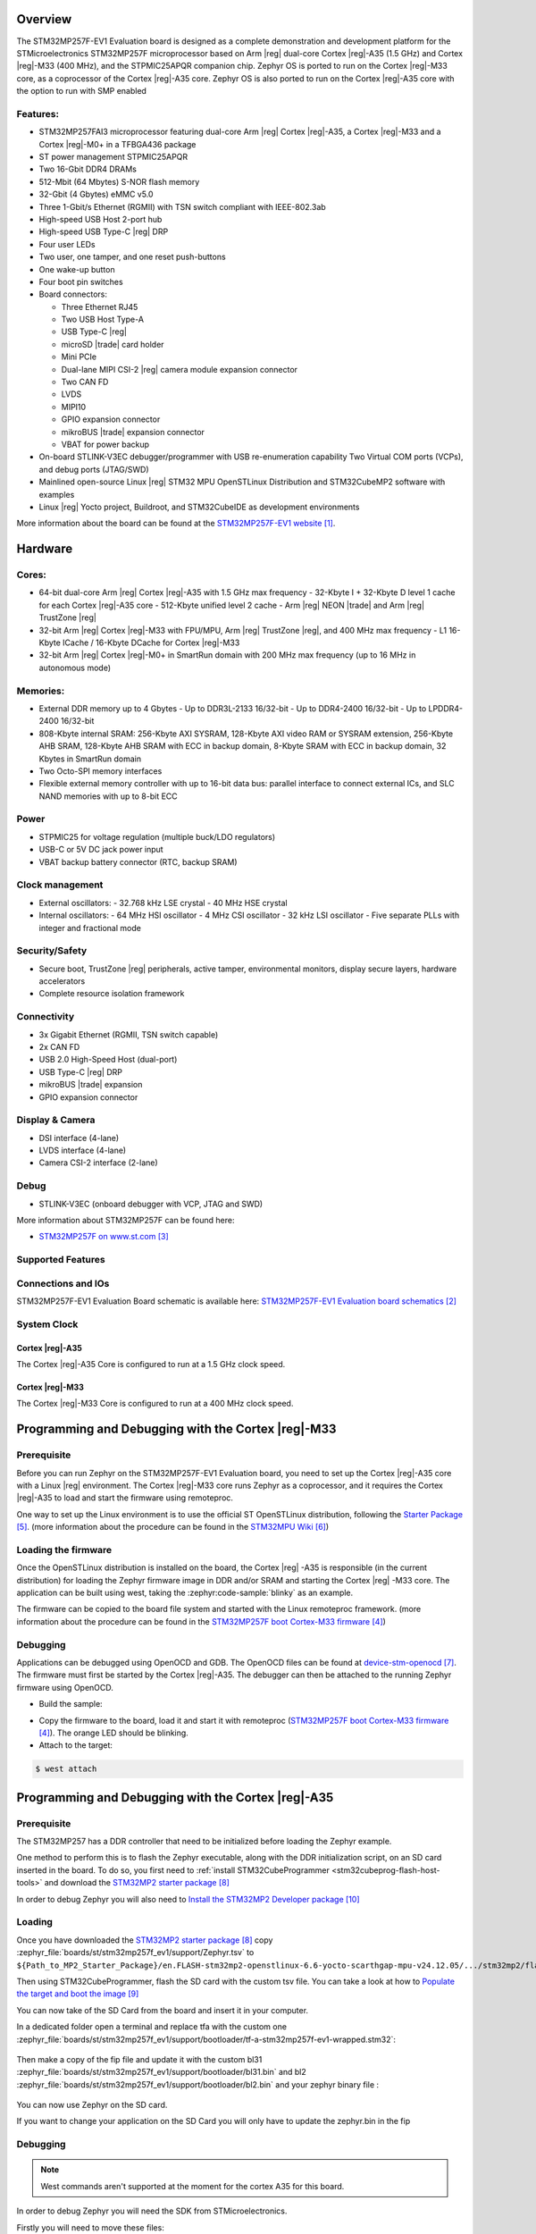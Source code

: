 .. zephyr:board:: stm32mp257f_ev1

Overview
********

The STM32MP257F-EV1 Evaluation board is designed as a complete demonstration
and development platform for the STMicroelectronics STM32MP257F microprocessor
based on Arm |reg| dual-core Cortex |reg|-A35 (1.5 GHz) and Cortex |reg|-M33
(400 MHz), and the STPMIC25APQR companion chip.
Zephyr OS is ported to run on the Cortex |reg|-M33 core, as a coprocessor of
the Cortex |reg|-A35 core.
Zephyr OS is also ported to run on the Cortex |reg|-A35 core with the option
to run with SMP enabled


Features:
=========

- STM32MP257FAI3 microprocessor featuring dual-core Arm |reg| Cortex |reg|-A35,
  a Cortex |reg|-M33 and a Cortex |reg|-M0+ in a TFBGA436 package
- ST power management STPMIC25APQR
- Two 16-Gbit DDR4 DRAMs
- 512-Mbit (64 Mbytes) S-NOR flash memory
- 32-Gbit (4 Gbytes) eMMC v5.0
- Three 1-Gbit/s Ethernet (RGMII) with TSN switch compliant with IEEE-802.3ab
- High-speed USB Host 2-port hub
- High-speed USB Type-C |reg| DRP
- Four user LEDs
- Two user, one tamper, and one reset push-buttons
- One wake-up button
- Four boot pin switches
- Board connectors:

  - Three Ethernet RJ45
  - Two USB Host Type-A
  - USB Type-C |reg|
  - microSD |trade| card holder
  - Mini PCIe
  - Dual-lane MIPI CSI-2 |reg| camera module expansion connector
  - Two CAN FD
  - LVDS
  - MIPI10
  - GPIO expansion connector
  - mikroBUS |trade| expansion connector
  - VBAT for power backup

- On-board STLINK-V3EC debugger/programmer with USB re-enumeration capability
  Two Virtual COM ports (VCPs), and debug ports (JTAG/SWD)
- Mainlined open-source Linux |reg| STM32 MPU OpenSTLinux Distribution and
  STM32CubeMP2 software with examples
- Linux |reg| Yocto project, Buildroot, and STM32CubeIDE as
  development environments

More information about the board can be found at the
`STM32MP257F-EV1 website`_.

Hardware
********

Cores:
======

- 64-bit dual-core Arm |reg| Cortex |reg|-A35 with 1.5 GHz max frequency
  - 32-Kbyte I + 32-Kbyte D level 1 cache for each Cortex |reg|-A35 core
  - 512-Kbyte unified level 2 cache
  - Arm |reg| NEON |trade| and Arm |reg| TrustZone |reg|
- 32-bit Arm |reg| Cortex |reg|-M33 with FPU/MPU, Arm |reg| TrustZone |reg|,
  and 400 MHz max frequency
  - L1 16-Kbyte ICache / 16-Kbyte DCache for Cortex |reg|-M33
- 32-bit Arm |reg| Cortex |reg|-M0+ in SmartRun domain with 200 MHz max
  frequency (up to 16 MHz in autonomous mode)

Memories:
=========

- External DDR memory up to 4 Gbytes
  - Up to DDR3L-2133 16/32-bit
  - Up to DDR4-2400 16/32-bit
  - Up to LPDDR4-2400 16/32-bit
- 808-Kbyte internal SRAM: 256-Kbyte AXI SYSRAM, 128-Kbyte AXI video RAM or
  SYSRAM extension, 256-Kbyte AHB SRAM, 128-Kbyte AHB SRAM with ECC in backup
  domain, 8-Kbyte SRAM with ECC in backup domain, 32 Kbytes in SmartRun domain
- Two Octo-SPI memory interfaces
- Flexible external memory controller with up to 16-bit data bus: parallel
  interface to connect external ICs, and SLC NAND memories with up to 8-bit ECC

Power
=====

- STPMIC25 for voltage regulation (multiple buck/LDO regulators)
- USB-C or 5V DC jack power input
- VBAT backup battery connector (RTC, backup SRAM)

Clock management
================

- External oscillators:
  - 32.768 kHz LSE crystal
  - 40 MHz HSE crystal
- Internal oscillators:
  - 64 MHz HSI oscillator
  - 4 MHz CSI oscillator
  - 32 kHz LSI oscillator
  - Five separate PLLs with integer and fractional mode

Security/Safety
===============

- Secure boot, TrustZone |reg| peripherals, active tamper, environmental
  monitors, display secure layers, hardware accelerators
- Complete resource isolation framework

Connectivity
============

- 3x Gigabit Ethernet (RGMII, TSN switch capable)
- 2x CAN FD
- USB 2.0 High-Speed Host (dual-port)
- USB Type-C |reg| DRP
- mikroBUS |trade| expansion
- GPIO expansion connector

Display & Camera
================

- DSI interface (4-lane)
- LVDS interface (4-lane)
- Camera CSI-2 interface (2-lane)

Debug
=====

- STLINK-V3EC (onboard debugger with VCP, JTAG and SWD)

More information about STM32MP257F can be found here:

- `STM32MP257F on www.st.com`_

Supported Features
==================

.. zephyr:board-supported-hw::

Connections and IOs
===================

STM32MP257F-EV1 Evaluation Board schematic is available here:
`STM32MP257F-EV1 Evaluation board schematics`_

System Clock
============

Cortex |reg|-A35
----------------

The Cortex |reg|-A35 Core is configured to run at a 1.5 GHz clock speed.

Cortex |reg|-M33
----------------

The Cortex |reg|-M33 Core is configured to run at a 400 MHz clock speed.

Programming and Debugging with the Cortex |reg|-M33
***************************************************

.. zephyr:board-supported-runners::

Prerequisite
============

Before you can run Zephyr on the STM32MP257F-EV1 Evaluation board, you need to
set up the Cortex |reg|-A35 core with a Linux |reg| environment. The Cortex
|reg|-M33 core runs Zephyr as a coprocessor, and it requires the Cortex
|reg|-A35 to load and start the firmware using remoteproc.

One way to set up the Linux environment is to use the official ST
OpenSTLinux distribution, following the `Starter Package`_. (more information
about the procedure can be found in the `STM32MPU Wiki`_)

Loading the firmware
====================

Once the OpenSTLinux distribution is installed on the board, the Cortex |reg|
-A35 is responsible (in the current distribution) for loading the Zephyr
firmware image in DDR and/or SRAM and starting the Cortex |reg| -M33 core. The
application can be built using west, taking the :zephyr:code-sample:`blinky` as
an example.

.. zephyr-app-commands::
   :zephyr-app: samples/basic/blinky
   :board: stm32mp257f_ev1/stm32mp257fxx/m33
   :goals: build

The firmware can be copied to the board file system and started with the Linux
remoteproc framework. (more information about the procedure can be found in the
`STM32MP257F boot Cortex-M33 firmware`_)

Debugging
=========
Applications can be debugged using OpenOCD and GDB. The OpenOCD files can be
found at `device-stm-openocd`_.
The firmware must first be started by the Cortex |reg|-A35. The debugger can
then be attached to the running Zephyr firmware using OpenOCD.

- Build the sample:

.. zephyr-app-commands::
   :zephyr-app: samples/basic/blinky
   :board: stm32mp257f_ev1/stm32mp257fxx/m33
   :goals: build

- Copy the firmware to the board, load it and start it with remoteproc
  (`STM32MP257F boot Cortex-M33 firmware`_). The orange LED should be blinking.
- Attach to the target:

.. code-block:: console

   $ west attach

Programming and Debugging with the Cortex |reg|-A35
***************************************************

Prerequisite
============

The STM32MP257 has a DDR controller that need to be initialized before loading the Zephyr example.

One method to perform this is to flash the Zephyr executable, along with the DDR initialization script, on an SD card inserted in the board. To do so, you first need to :ref:`install STM32CubeProgrammer <stm32cubeprog-flash-host-tools>` and download the `STM32MP2 starter package`_

In order to debug Zephyr you will also need to `Install the STM32MP2 Developer package`_

Loading
=======

Once you have downloaded the `STM32MP2 starter package`_ copy :zephyr_file:`boards/st/stm32mp257f_ev1/support/Zephyr.tsv` to ``${Path_to_MP2_Starter_Package}/en.FLASH-stm32mp2-openstlinux-6.6-yocto-scarthgap-mpu-v24.12.05/.../stm32mp2/flashlayout_st-image-weston/optee/``.

Then using STM32CubeProgrammer, flash the SD card with the custom tsv file. You can take a look at how to `Populate the target and boot the image`_

You can now take of the SD Card from the board and insert it in your computer.

In a dedicated folder open a terminal and replace tfa with the custom one :zephyr_file:`boards/st/stm32mp257f_ev1/support/bootloader/tf-a-stm32mp257f-ev1-wrapped.stm32`:

  .. code-block:: console
      dd if=tf-a-stm32mp257f-ev1-wrapped.stm32 of=/dev/disk/by-partlabel/fsbla1 conv=fdatasync

Then make a copy of the fip file and update it with the custom bl31 :zephyr_file:`boards/st/stm32mp257f_ev1/support/bootloader/bl31.bin` and bl2 :zephyr_file:`boards/st/stm32mp257f_ev1/support/bootloader/bl2.bin` and your zephyr binary file :

  .. code-block:: console
      mkdir fip
      pv -r -p </dev/sda5> ./fip/fip.bin && sync

      fiptool update --tb-fw bl2.bin fip/fip.bin
      fiptool update --tos-fw zephyr.bin fip/fip.bin
      fiptool update --soc-fw bl31.bin fip/fip.bin

      pv -r -p >/dev/sda5 <./fip/fip.bin && sync

You can now use Zephyr on the SD card.

If you want to change your application on the SD Card you will only have to update the zephyr.bin in the fip

Debugging
=========

.. note::
  West commands aren't supported at the moment for the cortex A35 for this board.

In order to debug Zephyr you will need the SDK from STMicroelectronics.

Firstly you will need to move these files:
  -:zephyr_file:`boards/st/stm32mp257f_ev1/support/stm32mp25x_dk_nosmp.cfg`
  -:zephyr_file:`boards/st/stm32mp257f_ev1/support/stm32mp25x_dk_smp.cfg`
In the ``${Path_to_Developer-Package}/SDK/sysroots/x86_64-ostl_sdk-linux/usr/share/openocd/scripts/board/`` folder.

And move these files:
  -:zephyr_file:`boards/st/stm32mp257f_ev1/support/stm32mp25x_nosmp.cfg`
  -:zephyr_file:`boards/st/stm32mp257f_ev1/support/stm32mp25x_smp.cfg`
In the ``${Path_to_Developer-Package}/SDK/sysroots/x86_64-ostl_sdk-linux/usr/share/openocd/scripts/targets/`` folder.

Then source two consoles using:
.. code-block:: console
  source ${Path_to_Developer-Package}/SDK/environment-setup-cortexa35-ostl-linux

In the first console, connect to the board using:
.. code-block:: console
  openocd -f board/stm32mp25x_dk_nosmp.cfg

or if you use the smp:
.. code-block:: console
  openocd -f board/stm32mp25x_dk_smp.cfg -c 'init;init_smp'

In the second console connect to GDB via:
.. code-block:: console
  $GDB -ex "target remote localhost:3333"

.. note::
  GDB have some issues to deal with architecture switch.
  In fact during the TFA boot process we jump from aarch64 to aarch32 after the DDR init to run Zephyr.
  You have to make sure to be in Zephyr to be able to debug without problems as GDB will stop working during the switch.
  Moreover if you use the SMP you will need both cores to be in Zephyr as GDB cannot deal with multi architecture cores.

References
==========

.. target-notes::

.. _STM32MP257F-EV1 website:
  https://www.st.com/en/evaluation-tools/stm32mp257f-ev1.html#overview

.. _STM32MP257F-EV1 Evaluation board User Manual:
  https://www.st.com/resource/en/user_manual/um3359-evaluation-board-with-stm32mp257f-mpu-stmicroelectronics.pdf

.. _STM32MP257F-EV1 Evaluation board schematics:
  https://www.st.com/resource/en/schematic_pack/mb1936-mp257f-x-d01-schematic.pdf

.. _STM32MP25xC/F Evaluation board datasheet:
  https://www.st.com/resource/en/datasheet/stm32mp257c.pdf

.. _STM32MP257F on www.st.com:
  https://www.st.com/en/microcontrollers-microprocessors/stm32mp257f.html

.. _STM32MP257F reference manual:
  https://www.st.com/resource/en/reference_manual/rm0457-stm32mp25xx-advanced-armbased-3264bit-mpus-stmicroelectronics.pdf

.. _STM32MP257F boot Cortex-M33 firmware:
  https://wiki.st.com/stm32mpu/wiki/Linux_remoteproc_framework_overview#Remote_processor_boot_through_sysfs

.. _Starter Package:
  https://wiki.st.com/stm32mpu/wiki/STM32MP25_Evaluation_boards_-_Starter_Package

.. _STM32MPU Wiki:
  https://wiki.st.com/stm32mpu/wiki/Main_Page

.. _device-stm-openocd:
  https://github.com/STMicroelectronics/device-stm-openocd/tree/main

.. _STM32MP2 starter package:
  https://www.st.com/en/embedded-software/stm32mp2starter.html

.. _Populate the target and boot the image:
  https://wiki.stmicroelectronics.cn/stm32mpu/wiki/Getting_started/STM32MP2_boards/STM32MP257x-DK/Let%27s_start/Populate_the_target_and_boot_the_image

.. _Install the STM32MP2 Developer package:
  https://wiki.st.com/stm32mpu/wiki/STM32MPU_Developer_Package#Installing_the_SDK
